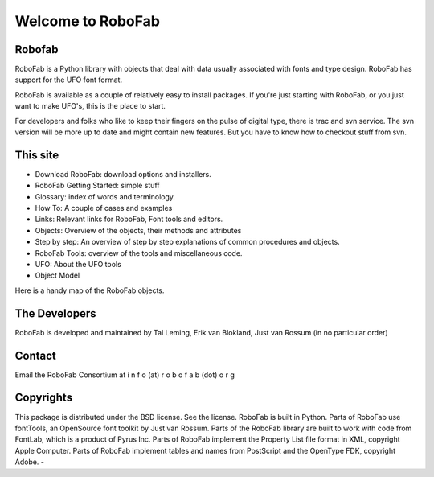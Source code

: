 ==================
Welcome to RoboFab
==================

-------
Robofab
-------

RoboFab is a Python library with objects that deal with data usually associated with fonts and type design. RoboFab has support for the UFO font format.

RoboFab is available as a couple of relatively easy to install packages. If you're just starting with RoboFab, or you just want to make UFO's, this is the place to start.

For developers and folks who like to keep their fingers on the pulse of digital type, there is trac and svn service. The svn version will be more up to date and might contain new features. But you have to know how to checkout stuff from svn.

---------
This site
---------

- Download RoboFab: download options and installers.
- RoboFab Getting Started: simple stuff
- Glossary: index of words and terminology.
- How To: A couple of cases and examples
- Links: Relevant links for RoboFab, Font tools and editors.
- Objects: Overview of the objects, their methods and attributes
- Step by step: An overview of step by step explanations of common procedures and objects.
- RoboFab Tools: overview of the tools and miscellaneous code.
- UFO: About the UFO tools
- Object Model

Here is a handy map of the RoboFab objects.

--------------
The Developers
--------------

RoboFab is developed and maintained by Tal Leming, Erik van Blokland, Just van Rossum (in no particular order)

-------
Contact
-------

Email the RoboFab Consortium at 
i n f o (at) r o b o f a b (dot) o r g

----------
Copyrights
----------

This package is distributed under the BSD license. See the license. RoboFab is built in Python. Parts of RoboFab use fontTools, an OpenSource font toolkit by Just van Rossum. Parts of the RoboFab library are built to work with code from FontLab, which is a product of Pyrus Inc. Parts of RoboFab implement the Property List file format in XML, copyright Apple Computer. Parts of RoboFab implement tables and names from PostScript and the OpenType FDK, copyright Adobe.
- 